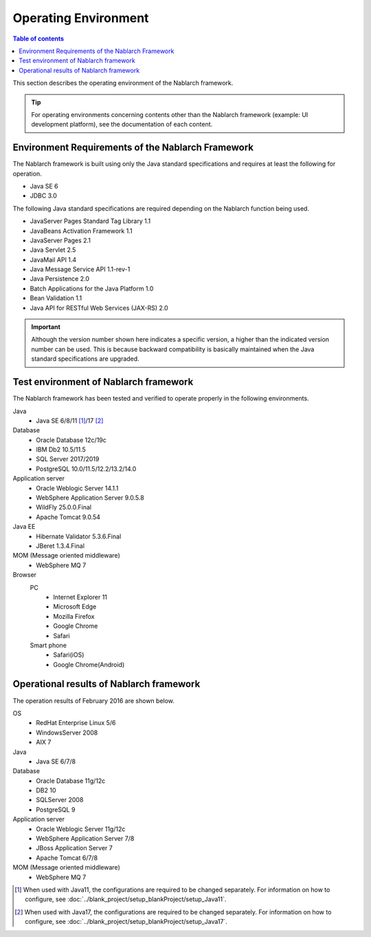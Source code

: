 .. _`platform`:

Operating Environment
====================================

.. contents:: Table of contents
   :depth: 3
   :local:

This section describes the operating environment of the Nablarch framework.

.. tip::
 For operating environments concerning contents other than the Nablarch framework (example: UI development platform), 
 see the documentation of each content.

Environment Requirements of the Nablarch Framework
-----------------------------------------------------
The Nablarch framework is built using only the Java standard specifications and requires at least the following for operation.

* Java SE 6
* JDBC 3.0

The following Java standard specifications are required depending on the Nablarch function being used.

* JavaServer Pages Standard Tag Library 1.1
* JavaBeans Activation Framework 1.1
* JavaServer Pages 2.1
* Java Servlet 2.5
* JavaMail API 1.4
* Java Message Service API 1.1-rev-1
* Java Persistence 2.0
* Batch Applications for the Java Platform 1.0
* Bean Validation 1.1
* Java API for RESTful Web Services (JAX-RS) 2.0

.. important::
 Although the version number shown here indicates a specific version, a higher than the indicated version number can be used. 
 This is because backward compatibility is basically maintained when the Java standard specifications are upgraded.

Test environment of Nablarch framework
-----------------------------------------------------
The Nablarch framework has been tested and verified to operate properly in the following environments.

Java
 * Java SE 6/8/11 [#java11]_/17 [#java17]_

Database
 * Oracle Database 12c/19c
 * IBM Db2 10.5/11.5
 * SQL Server 2017/2019
 * PostgreSQL 10.0/11.5/12.2/13.2/14.0

Application server
 * Oracle Weblogic Server 14.1.1
 * WebSphere Application Server 9.0.5.8
 * WildFly 25.0.0.Final
 * Apache Tomcat 9.0.54

Java EE
 * Hibernate Validator 5.3.6.Final
 * JBeret 1.3.4.Final

MOM (Message oriented middleware)
 * WebSphere MQ 7

Browser
 PC
  * Internet Explorer 11
  * Microsoft Edge
  * Mozilla Firefox
  * Google Chrome
  * Safari
 Smart phone
  * Safari(iOS)
  * Google Chrome(Android)

Operational results of Nablarch framework
-----------------------------------------------------
The operation results of February 2016 are shown below.

OS
 * RedHat Enterprise Linux 5/6
 * WindowsServer 2008
 * AIX 7

Java
 * Java SE 6/7/8

Database
 * Oracle Database 11g/12c
 * DB2 10
 * SQLServer 2008
 * PostgreSQL 9

Application server
 * Oracle Weblogic Server 11g/12c
 * WebSphere Application Server 7/8
 * JBoss Application Server 7
 * Apache Tomcat 6/7/8

MOM (Message oriented middleware)
 * WebSphere MQ 7

.. [#java11] When used with Java11, the configurations are required to be changed separately. For information on how to configure, see :doc:`../blank_project/setup_blankProject/setup_Java11`.
.. [#java17] When used with Java17, the configurations are required to be changed separately. For information on how to configure, see :doc:`../blank_project/setup_blankProject/setup_Java17`.